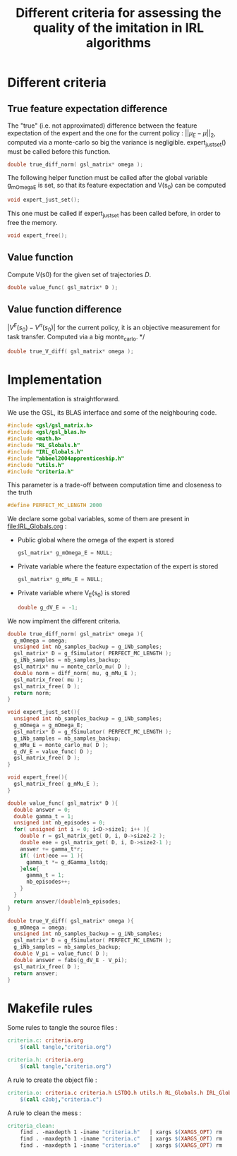 #+TITLE: Different criteria for assessing the quality of the imitation in IRL algorithms

* Different criteria
** True feature expectation difference
  The "true" (i.e. not approximated) difference between the feature expectation of the expert and the one for the current policy : $||\mu_E-\mu||_2$, computed via a monte-carlo so big the variance is negligible. expert_just_set() must be called before this function.

   #+begin_src c :tangle criteria.h :main no
double true_diff_norm( gsl_matrix* omega );
   #+end_src

  The following helper function must be called after the global variable g_mOmega_E is set, so that its feature expectation and V(s_0) can be computed

   #+begin_src c :tangle criteria.h :main no
void expert_just_set();
   #+end_src
  
  This one must be called if expert_just_set has been called before, in order to free the memory.

   #+begin_src c :tangle criteria.h :main no
void expert_free();
   #+end_src

** Value function
  Compute V(s0) for the given set of trajectories $D$.
   #+begin_src c :tangle criteria.h :main no
double value_func( gsl_matrix* D );
   #+end_src
** Value function difference
  $|V^E(s_0)-V^\pi(s_0)|$ for the current policy, it is an objective measurement for task transfer. Computed via a big monte_carlo.
*/
   #+begin_src c :tangle criteria.h :main no
double true_V_diff( gsl_matrix* omega );
   #+end_src

* Implementation
  The implementation is straightforward.
  
  We use the GSL, its BLAS interface and some of the neighbouring code.
   #+begin_src c :tangle criteria.c :main no
#include <gsl/gsl_matrix.h>
#include <gsl/gsl_blas.h>
#include <math.h>
#include "RL_Globals.h"
#include "IRL_Globals.h"
#include "abbeel2004apprenticeship.h"
#include "utils.h"
#include "criteria.h"
   #+end_src

  This parameter is a trade-off between computation time and closeness to the truth
   #+begin_src c :tangle criteria.c :main no
#define PERFECT_MC_LENGTH 2000
   #+end_src

  We declare some gobal variables, some of them are present in [[file:IRL_Globals.org]] : 
  - Public global where the omega of the expert is stored
    #+begin_src c :tangle criteria.c :main no
gsl_matrix* g_mOmega_E = NULL;
    #+end_src
  - Private variable where the feature expectation of the expert is stored
     #+begin_src c :tangle criteria.c :main no
gsl_matrix* g_mMu_E = NULL;
     #+end_src
  - Private variable where V_E(s_0) is stored
    #+begin_src c :tangle criteria.c :main no
double g_dV_E = -1;
    #+end_src
 
 We now implment the different criteria.
   #+begin_src c :tangle criteria.c :main no
double true_diff_norm( gsl_matrix* omega ){
  g_mOmega = omega;
  unsigned int nb_samples_backup = g_iNb_samples;
  gsl_matrix* D = g_fSimulator( PERFECT_MC_LENGTH );
  g_iNb_samples = nb_samples_backup;
  gsl_matrix* mu = monte_carlo_mu( D );
  double norm = diff_norm( mu, g_mMu_E );
  gsl_matrix_free( mu );
  gsl_matrix_free( D );
  return norm;
}

void expert_just_set(){
  unsigned int nb_samples_backup = g_iNb_samples;
  g_mOmega = g_mOmega_E;
  gsl_matrix* D = g_fSimulator( PERFECT_MC_LENGTH );
  g_iNb_samples = nb_samples_backup;
  g_mMu_E = monte_carlo_mu( D );
  g_dV_E = value_func( D );
  gsl_matrix_free( D );
}

void expert_free(){
  gsl_matrix_free( g_mMu_E );
}
   #+end_src

   #+begin_src c :tangle criteria.c :main no
double value_func( gsl_matrix* D ){
  double answer = 0;
  double gamma_t = 1;
  unsigned int nb_episodes = 0;
  for( unsigned int i = 0; i<D->size1; i++ ){
    double r = gsl_matrix_get( D, i, D->size2-2 );
    double eoe = gsl_matrix_get( D, i, D->size2-1 );
    answer += gamma_t*r;
    if( (int)eoe == 1 ){
      gamma_t *= g_dGamma_lstdq;
    }else{
      gamma_t = 1;
      nb_episodes++;
    }
  }
  return answer/(double)nb_episodes;
}
   #+end_src
 
  #+begin_src c :tangle criteria.c :main no
double true_V_diff( gsl_matrix* omega ){
  g_mOmega = omega;
  unsigned int nb_samples_backup = g_iNb_samples;
  gsl_matrix* D = g_fSimulator( PERFECT_MC_LENGTH );
  g_iNb_samples = nb_samples_backup;
  double V_pi = value_func( D );
  double answer = fabs(g_dV_E - V_pi);
  gsl_matrix_free( D );
  return answer;  
}
   #+end_src


* Makefile rules
   Some rules to tangle the source files :
  #+srcname: criteria_code_make
  #+begin_src makefile
criteria.c: criteria.org 
	$(call tangle,"criteria.org")

criteria.h: criteria.org
	$(call tangle,"criteria.org")
  #+end_src

   A rule to create the object file :
   #+srcname: criteria_c2o_make
  #+begin_src makefile
criteria.o: criteria.c criteria.h LSTDQ.h utils.h RL_Globals.h IRL_Globals.h abbeel2004apprenticeship.h
	$(call c2obj,"criteria.c")
  #+end_src

   A rule to clean the mess :
  #+srcname: criteria_clean_make
  #+begin_src makefile
criteria_clean:
	find . -maxdepth 1 -iname "criteria.h"   | xargs $(XARGS_OPT) rm
	find . -maxdepth 1 -iname "criteria.c"   | xargs $(XARGS_OPT) rm 
	find . -maxdepth 1 -iname "criteria.o"   | xargs $(XARGS_OPT) rm
  #+end_src
